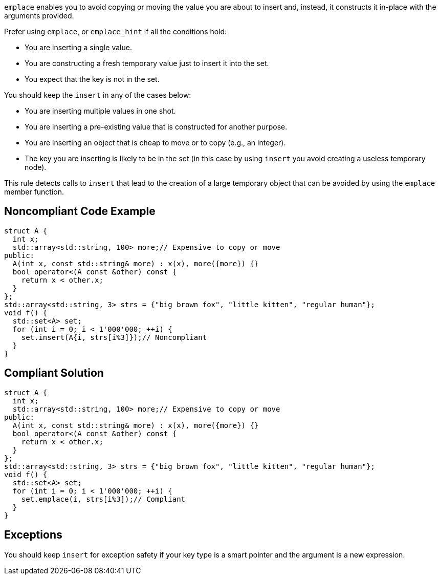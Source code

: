 ``++emplace++`` enables you to avoid copying or moving the value you are about to insert and, instead, it constructs it in-place with the arguments provided.


Prefer using ``++emplace++``, or ``++emplace_hint++`` if all the conditions hold:

* You are inserting a single value.
* You are constructing a fresh temporary value just to insert it into the set.
* You expect that the key is not in the set.

You should keep the ``++insert++`` in any of the cases below:

* You are inserting multiple values in one shot.
* You are inserting a pre-existing value that is constructed for another purpose.
* You are inserting an object that is cheap to move or to copy (e.g., an integer).
* The key you are inserting is likely to be in the set (in this case by using ``++insert++`` you avoid creating a useless temporary node).

This rule detects calls to ``++insert++`` that lead to the creation of a large temporary object that can be avoided by using the ``++emplace++`` member function.


== Noncompliant Code Example

----
struct A {
  int x;
  std::array<std::string, 100> more;// Expensive to copy or move
public:
  A(int x, const std::string& more) : x(x), more({more}) {}
  bool operator<(A const &other) const {
    return x < other.x;
  }
};
std::array<std::string, 3> strs = {"big brown fox", "little kitten", "regular human"};
void f() {
  std::set<A> set;
  for (int i = 0; i < 1'000'000; ++i) {
    set.insert(A{i, strs[i%3]});// Noncompliant
  }
}
----


== Compliant Solution

----
struct A {
  int x;
  std::array<std::string, 100> more;// Expensive to copy or move
public:
  A(int x, const std::string& more) : x(x), more({more}) {}
  bool operator<(A const &other) const {
    return x < other.x;
  }
};
std::array<std::string, 3> strs = {"big brown fox", "little kitten", "regular human"};
void f() {
  std::set<A> set;
  for (int i = 0; i < 1'000'000; ++i) {
    set.emplace(i, strs[i%3]);// Compliant
  }
}
----


== Exceptions

You should keep ``++insert++`` for exception safety if your key type is a smart pointer and the argument is a new expression.


